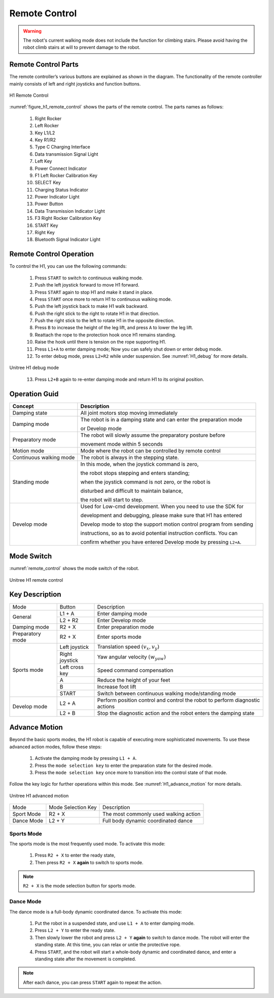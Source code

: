 

.. _H1_remote_Control:

==============
Remote Control
==============

.. warning:: The robot's current walking mode does not include the function for climbing stairs. Please avoid having the robot climb stairs at will to prevent damage to the robot.

Remote Control Parts
--------------------

The remote controller’s various buttons are explained as shown in the diagram.
The functionality of the remote controller mainly consists of left and right joysticks and function buttons.

.. _figure_h1_remote_control:
.. figure:: ../../../images/unitree_go2/go2_remote_control.png
   :width: 100%
   :align: center
   :alt: H1 Remote Control

   H1 Remote Control


:numref:`figure_h1_remote_control` shows the parts of the remote control.
The parts names as follows:

    #. Right Rocker
    #. Left Rocker
    #. Key L1/L2
    #. Key R1/R2
    #. Type C Charging Interface
    #. Data transmission Signal Light
    #. Left Key
    #. Power Connect Indicator
    #. F1 Left Rocker Calibration Key
    #. SELECT Key
    #. Charging Status Indicator
    #. Power Indicator Light
    #. Power Button
    #. Data Transmission Indicator Light
    #. F3 Right Rocker Calibration Key
    #. START Key
    #. Right Key
    #. Bluetooth Signal Indicator Light

Remote Control Operation
------------------------

To control the H1, you can use the following commands:

    1. Press ``START`` to switch to continuous walking mode.
    2. Push the left joystick forward to move H1 forward.
    3. Press ``START`` again to stop H1 and make it stand in place.
    4. Press ``START`` once more to return H1 to continuous walking mode.
    5. Push the left joystick back to make H1 walk backward.
    6. Push the right stick to the right to rotate H1 in that direction.
    7. Push the right stick to the left to rotate H1 in the opposite direction.
    8. Press ``B`` to increase the height of the leg lift, and press ``A`` to lower the leg lift.
    9. Reattach the rope to the protection hook once H1 remains standing.
    10. Raise the hook until there is tension on the rope supporting H1.
    11. Press ``L1+A`` to enter damping mode; Now you can safely shut down or enter debug mode.
    12. To enter debug mode, press ``L2+R2`` while under suspension. See :numref:`H1_debug` for more details.

.. _H1_debug:
.. figure:: ../../../images/unitree_h1/h1_debug_mode.gif
   :align: center
   :scale: 80%
   :alt: Unitree H1 debug mode

   Unitree H1 debug mode

    13. Press ``L2+B`` again to re-enter damping mode and return H1 to its original position.


Operation Guid
--------------

=========================  =============================================================================================
Concept                     Description
=========================  =============================================================================================
Damping state               All joint motors stop moving immediately
-------------------------  ---------------------------------------------------------------------------------------------
Damping mode                The robot is in a damping state and can enter the preparation mode

                            or Develop mode
-------------------------  ---------------------------------------------------------------------------------------------
Preparatory mode            The robot will slowly assume the preparatory posture before

                            movement mode within 5 seconds
-------------------------  ---------------------------------------------------------------------------------------------
Motion mode                 Mode where the robot can be controlled by remote control
-------------------------  ---------------------------------------------------------------------------------------------
Continuous walking mode     The robot is always in the stepping state.
-------------------------  ---------------------------------------------------------------------------------------------
Standing mode               In this mode, when the joystick command is zero,

                            the robot stops stepping and enters standing;

                            when the joystick command is not zero, or the robot is

                            disturbed and difficult to maintain balance,

                            the robot will start to step.
-------------------------  ---------------------------------------------------------------------------------------------
Develop mode                Used for Low-cmd development. When you need to use the SDK for

                            development and debugging, please make sure that H1 has entered

                            Develop mode to stop the support motion control program from sending

                            instructions, so as to avoid potential instruction conflicts. You can

                            confirm whether you have entered Develop mode by pressing ``L2+A``.
=========================  =============================================================================================

Mode Switch
--------------

:numref:`remote_control` shows the mode switch of the robot.

.. _remote_control:

.. figure:: ../../../images/unitree_h1/h1_mode_switch.png
   :align: center
   :width: 100%
   :alt: Unitree H1 remote control

   Unitree H1 remote control

Key Description
---------------

+---------------------+-------------------+------------------------------------------------------------------------------+
| Mode                | Button            | Description                                                                  |
+---------------------+-------------------+------------------------------------------------------------------------------+
| General             | L1 + A            | Enter damping mode                                                           |
+                     +-------------------+------------------------------------------------------------------------------+
|                     | L2 + R2           | Enter Develop mode                                                           |
+---------------------+-------------------+------------------------------------------------------------------------------+
| Damping mode        | R2 + X            | Enter preparation mode                                                       |
+---------------------+-------------------+------------------------------------------------------------------------------+
| Preparatory mode    | R2 + X            | Enter sports mode                                                            |
+---------------------+-------------------+------------------------------------------------------------------------------+
| Sports mode         | Left joystick     | Translation speed  :math:`(v_x, v_y)`                                        |
+                     +-------------------+------------------------------------------------------------------------------+
|                     | Right joystick    | Yaw angular velocity :math:`(w_{yaw})`                                       |
+                     +-------------------+------------------------------------------------------------------------------+
|                     | Left cross key    | Speed command compensation                                                   |
+                     +-------------------+------------------------------------------------------------------------------+
|                     | A                 | Reduce the height of your feet                                               |
+                     +-------------------+------------------------------------------------------------------------------+
|                     | B                 | Increase foot lift                                                           |
+                     +-------------------+------------------------------------------------------------------------------+
|                     | START             | Switch between continuous walking mode/standing mode                         |
+---------------------+-------------------+------------------------------------------------------------------------------+
| Develop mode        | L2 + A            | Perform position control and control the robot to perform diagnostic actions |
+                     +-------------------+------------------------------------------------------------------------------+
|                     | L2 + B            | Stop the diagnostic action and the robot enters the damping state            |
+---------------------+-------------------+------------------------------------------------------------------------------+


Advance Motion
---------------
Beyond the basic sports modes, the H1 robot is capable of executing more sophisticated movements.
To use these advanced action modes, follow these steps:

    #. Activate the damping mode by pressing ``L1 + A``.
    #. Press the ``mode selection key`` to enter the preparation state for the desired mode.
    #. Press the ``mode selection key`` once more to transition into the control state of that mode.

Follow the key logic for further operations within this mode. See :numref:`H1_advance_motion` for more details.

.. _H1_advance_motion:

.. figure:: ../../../images/unitree_h1/h1_advance_motion.png
   :align: center
   :scale: 30%
   :alt: Unitree H1 advanced motion

   Unitree H1 advanced motion

+---------------------+-------------------------------+----------------------------------------------------------------+
| Mode                | Mode Selection Key            | Description                                                    |
+---------------------+-------------------------------+----------------------------------------------------------------+
| Sport Mode          | R2 + X                        | The most commonly used walking action                          |
+---------------------+-------------------------------+----------------------------------------------------------------+
| Dance Mode          | L2 + Y                        | Full body dynamic coordinated dance                            |
+---------------------+-------------------------------+----------------------------------------------------------------+


Sports Mode
~~~~~~~~~~~

The sports mode is the most frequently used mode. To activate this mode:

    #. Press ``R2 + X`` to enter the ready state,
    #. Then press ``R2 + X`` **again** to switch to sports mode.

.. note:: ``R2 + X`` is the mode selection button for sports mode.


Dance Mode
~~~~~~~~~~~

The dance mode is a full-body dynamic coordinated dance. To activate this mode:

    #. Put the robot in a suspended state, and use ``L1 + A`` to enter damping mode.
    #. Press ``L2 + Y`` to enter the ready state.
    #. Then slowly lower the robot and press ``L2 + Y`` **again** to switch to dance mode. The robot will enter the standing state. At this time, you can relax or untie the protective rope.
    #. Press ``START``, and the robot will start a whole-body dynamic and coordinated dance, and enter a standing state after the movement is completed.

.. note:: After each dance, you can press ``START`` again to repeat the action.





